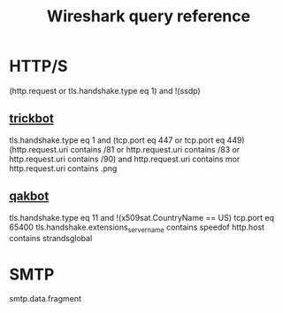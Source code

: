 :PROPERTIES:
:ID:       6eecadd1-40bb-4957-8845-cc9ceed31297
:END:
#+title: Wireshark query reference
* HTTP/S
(http.request or tls.handshake.type eq 1) and !(ssdp)
** [[id:277b7b64-cc7b-4636-b50a-5c59547e9556][trickbot]]
tls.handshake.type eq 1 and (tcp.port eq 447 or tcp.port eq 449)
(http.request.uri contains /81 or http.request.uri contains /83 or http.request.uri contains /90) and http.request.uri contains mor
http.request.uri contains .png
** [[id:5647acb4-f731-427f-b846-fcd3717c327b][qakbot]]
tls.handshake.type eq 11 and !(x509sat.CountryName == US)
tcp.port eq 65400
tls.handshake.extensions_server_name contains speedof
http.host contains strandsglobal
* SMTP
smtp.data.fragment

